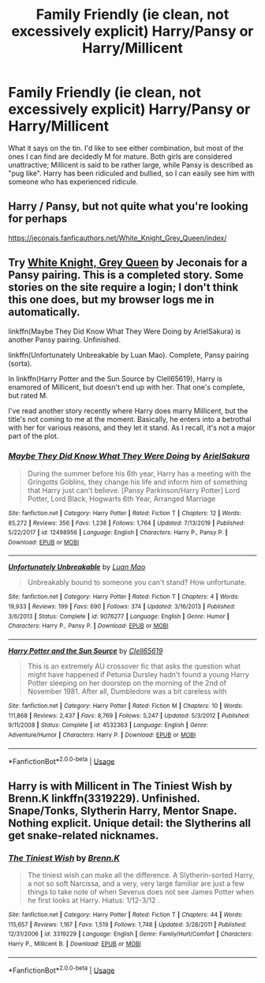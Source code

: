 #+TITLE: Family Friendly (ie clean, not excessively explicit) Harry/Pansy or Harry/Millicent

* Family Friendly (ie clean, not excessively explicit) Harry/Pansy or Harry/Millicent
:PROPERTIES:
:Author: KevMan18
:Score: 5
:DateUnix: 1588038250.0
:DateShort: 2020-Apr-28
:FlairText: Request
:END:
What it says on the tin. I'd like to see either combination, but most of the ones I can find are decidedly M for mature. Both girls are considered unattractive; Millicent is said to be rather large, while Pansy is described as "pug like". Harry has been ridiculed and bullied, so I can easily see him with someone who has experienced ridicule.


** Harry / Pansy, but not quite what you're looking for perhaps

[[https://jeconais.fanficauthors.net/White_Knight_Grey_Queen/index/]]
:PROPERTIES:
:Author: in_for_the_win
:Score: 1
:DateUnix: 1588047603.0
:DateShort: 2020-Apr-28
:END:


** Try [[https://jeconais.fanficauthors.net/White_Knight_Grey_Queen/index/][White Knight, Grey Queen]] by Jeconais for a Pansy pairing. This is a completed story. Some stories on the site require a login; I don't think this one does, but my browser logs me in automatically.

linkffn(Maybe They Did Know What They Were Doing by ArielSakura) is another Pansy pairing. Unfinished.

linkffn(Unfortunately Unbreakable by Luan Mao). Complete, Pansy pairing (sorta).

In linkffn(Harry Potter and the Sun Source by Clell65619), Harry is enamored of Millicent, but doesn't end up with her. That one's complete, but rated M.

I've read another story recently where Harry does marry Millicent, but the title's not coming to me at the moment. Basically, he enters into a betrothal with her for various reasons, and they let it stand. As I recall, it's not a major part of the plot.
:PROPERTIES:
:Author: steve_wheeler
:Score: 1
:DateUnix: 1588052002.0
:DateShort: 2020-Apr-28
:END:

*** [[https://www.fanfiction.net/s/12498956/1/][*/Maybe They Did Know What They Were Doing/*]] by [[https://www.fanfiction.net/u/7285659/ArielSakura][/ArielSakura/]]

#+begin_quote
  During the summer before his 6th year, Harry has a meeting with the Gringotts Goblins, they change his life and inform him of something that Harry just can't believe. [Pansy Parkinson/Harry Potter] Lord Potter, Lord Black, Hogwarts 6th Year, Arranged Marriage
#+end_quote

^{/Site/:} ^{fanfiction.net} ^{*|*} ^{/Category/:} ^{Harry} ^{Potter} ^{*|*} ^{/Rated/:} ^{Fiction} ^{T} ^{*|*} ^{/Chapters/:} ^{12} ^{*|*} ^{/Words/:} ^{85,272} ^{*|*} ^{/Reviews/:} ^{356} ^{*|*} ^{/Favs/:} ^{1,238} ^{*|*} ^{/Follows/:} ^{1,764} ^{*|*} ^{/Updated/:} ^{7/13/2019} ^{*|*} ^{/Published/:} ^{5/22/2017} ^{*|*} ^{/id/:} ^{12498956} ^{*|*} ^{/Language/:} ^{English} ^{*|*} ^{/Characters/:} ^{Harry} ^{P.,} ^{Pansy} ^{P.} ^{*|*} ^{/Download/:} ^{[[http://www.ff2ebook.com/old/ffn-bot/index.php?id=12498956&source=ff&filetype=epub][EPUB]]} ^{or} ^{[[http://www.ff2ebook.com/old/ffn-bot/index.php?id=12498956&source=ff&filetype=mobi][MOBI]]}

--------------

[[https://www.fanfiction.net/s/9076277/1/][*/Unfortunately Unbreakable/*]] by [[https://www.fanfiction.net/u/583529/Luan-Mao][/Luan Mao/]]

#+begin_quote
  Unbreakably bound to someone you can't stand? How unfortunate.
#+end_quote

^{/Site/:} ^{fanfiction.net} ^{*|*} ^{/Category/:} ^{Harry} ^{Potter} ^{*|*} ^{/Rated/:} ^{Fiction} ^{T} ^{*|*} ^{/Chapters/:} ^{4} ^{*|*} ^{/Words/:} ^{19,933} ^{*|*} ^{/Reviews/:} ^{199} ^{*|*} ^{/Favs/:} ^{690} ^{*|*} ^{/Follows/:} ^{374} ^{*|*} ^{/Updated/:} ^{3/16/2013} ^{*|*} ^{/Published/:} ^{3/6/2013} ^{*|*} ^{/Status/:} ^{Complete} ^{*|*} ^{/id/:} ^{9076277} ^{*|*} ^{/Language/:} ^{English} ^{*|*} ^{/Genre/:} ^{Humor} ^{*|*} ^{/Characters/:} ^{Harry} ^{P.,} ^{Pansy} ^{P.} ^{*|*} ^{/Download/:} ^{[[http://www.ff2ebook.com/old/ffn-bot/index.php?id=9076277&source=ff&filetype=epub][EPUB]]} ^{or} ^{[[http://www.ff2ebook.com/old/ffn-bot/index.php?id=9076277&source=ff&filetype=mobi][MOBI]]}

--------------

[[https://www.fanfiction.net/s/4532363/1/][*/Harry Potter and the Sun Source/*]] by [[https://www.fanfiction.net/u/1298529/Clell65619][/Clell65619/]]

#+begin_quote
  This is an extremely AU crossover fic that asks the question what might have happened if Petunia Dursley hadn't found a young Harry Potter sleeping on her doorstep on the morning of the 2nd of November 1981. After all, Dumbledore was a bit careless with
#+end_quote

^{/Site/:} ^{fanfiction.net} ^{*|*} ^{/Category/:} ^{Harry} ^{Potter} ^{*|*} ^{/Rated/:} ^{Fiction} ^{M} ^{*|*} ^{/Chapters/:} ^{10} ^{*|*} ^{/Words/:} ^{111,868} ^{*|*} ^{/Reviews/:} ^{2,437} ^{*|*} ^{/Favs/:} ^{8,769} ^{*|*} ^{/Follows/:} ^{5,247} ^{*|*} ^{/Updated/:} ^{5/3/2012} ^{*|*} ^{/Published/:} ^{9/11/2008} ^{*|*} ^{/Status/:} ^{Complete} ^{*|*} ^{/id/:} ^{4532363} ^{*|*} ^{/Language/:} ^{English} ^{*|*} ^{/Genre/:} ^{Adventure/Humor} ^{*|*} ^{/Characters/:} ^{Harry} ^{P.} ^{*|*} ^{/Download/:} ^{[[http://www.ff2ebook.com/old/ffn-bot/index.php?id=4532363&source=ff&filetype=epub][EPUB]]} ^{or} ^{[[http://www.ff2ebook.com/old/ffn-bot/index.php?id=4532363&source=ff&filetype=mobi][MOBI]]}

--------------

*FanfictionBot*^{2.0.0-beta} | [[https://github.com/tusing/reddit-ffn-bot/wiki/Usage][Usage]]
:PROPERTIES:
:Author: FanfictionBot
:Score: 1
:DateUnix: 1588052037.0
:DateShort: 2020-Apr-28
:END:


** Harry is with Millicent in The Tiniest Wish by Brenn.K linkffn(3319229). Unfinished. Snape/Tonks, Slytherin Harry, Mentor Snape. Nothing explicit. Unique detail: the Slytherins all get snake-related nicknames.
:PROPERTIES:
:Author: JennaSayquah
:Score: 1
:DateUnix: 1588103895.0
:DateShort: 2020-Apr-29
:END:

*** [[https://www.fanfiction.net/s/3319229/1/][*/The Tiniest Wish/*]] by [[https://www.fanfiction.net/u/1076964/Brenn-K][/Brenn.K/]]

#+begin_quote
  The tiniest wish can make all the difference. A Slytherin-sorted Harry, a not so soft Narcissa, and a very, very large familiar are just a few things to take note of when Severus does not see James Potter when he first looks at Harry. Hiatus: 1/12-3/12 .
#+end_quote

^{/Site/:} ^{fanfiction.net} ^{*|*} ^{/Category/:} ^{Harry} ^{Potter} ^{*|*} ^{/Rated/:} ^{Fiction} ^{T} ^{*|*} ^{/Chapters/:} ^{44} ^{*|*} ^{/Words/:} ^{115,657} ^{*|*} ^{/Reviews/:} ^{1,167} ^{*|*} ^{/Favs/:} ^{1,519} ^{*|*} ^{/Follows/:} ^{1,748} ^{*|*} ^{/Updated/:} ^{3/28/2011} ^{*|*} ^{/Published/:} ^{12/31/2006} ^{*|*} ^{/id/:} ^{3319229} ^{*|*} ^{/Language/:} ^{English} ^{*|*} ^{/Genre/:} ^{Family/Hurt/Comfort} ^{*|*} ^{/Characters/:} ^{Harry} ^{P.,} ^{Millicent} ^{B.} ^{*|*} ^{/Download/:} ^{[[http://www.ff2ebook.com/old/ffn-bot/index.php?id=3319229&source=ff&filetype=epub][EPUB]]} ^{or} ^{[[http://www.ff2ebook.com/old/ffn-bot/index.php?id=3319229&source=ff&filetype=mobi][MOBI]]}

--------------

*FanfictionBot*^{2.0.0-beta} | [[https://github.com/tusing/reddit-ffn-bot/wiki/Usage][Usage]]
:PROPERTIES:
:Author: FanfictionBot
:Score: 1
:DateUnix: 1588103910.0
:DateShort: 2020-Apr-29
:END:
